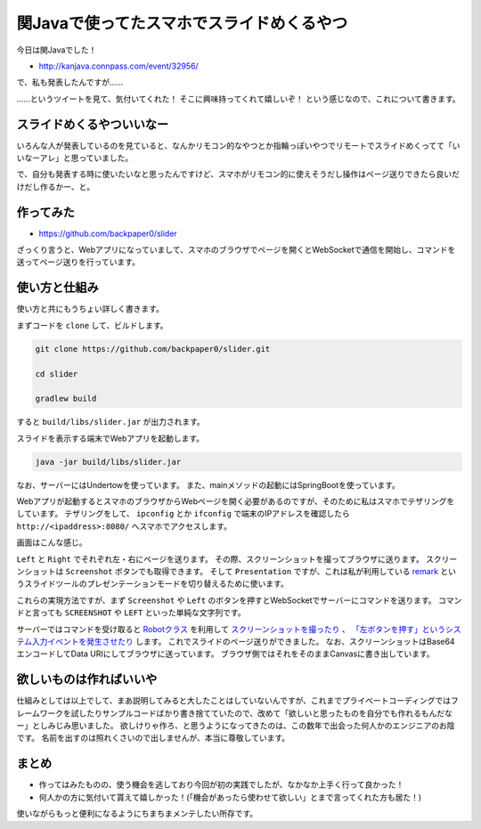 関Javaで使ってたスマホでスライドめくるやつ
==================================================

今日は関Javaでした！

* http://kanjava.connpass.com/event/32956/

で、私も発表したんですが……

.. raw:: html

   <blockquote class="twitter-tweet" data-lang="ja"><p lang="ja" dir="ltr">スマホで操作してる？<a href="https://twitter.com/hashtag/kanjava?src=hash">#kanjava</a></p>&mdash; opengl-8080 (@opengl_8080) <a href="https://twitter.com/opengl_8080/status/741888387091554305">2016年6月12日</a></blockquote>
   <script async src="//platform.twitter.com/widgets.js" charset="utf-8">{}</script>

.. raw:: html

   <blockquote class="twitter-tweet" data-lang="ja"><p lang="ja" dir="ltr">スマホでスライド操作？<a href="https://twitter.com/hashtag/kanjava?src=hash">#kanjava</a></p>&mdash; セセリ (@serorigundam) <a href="https://twitter.com/serorigundam/status/741888565441748992">2016年6月12日</a></blockquote>
   <script async src="//platform.twitter.com/widgets.js" charset="utf-8">{}</script>

.. raw:: html

   <blockquote class="twitter-tweet" data-lang="ja"><p lang="ja" dir="ltr">うらがみさんのiPhone操作プレゼン、Reveal.jsとRemotes.ioとかかな？<a href="https://twitter.com/hashtag/kanjava?src=hash">#kanjava</a></p>&mdash; 佐々木和繁うなぎ㌠ (@kazsharp) <a href="https://twitter.com/kazsharp/status/741890063584239617">2016年6月12日</a></blockquote>
   <script async src="//platform.twitter.com/widgets.js" charset="utf-8">{}</script>

.. raw:: html

   <blockquote class="twitter-tweet" data-lang="ja"><p lang="ja" dir="ltr">うらがみさんのスライド操作。<br>まさかのアイポンから？！<br>アプリ自作？？<a href="https://twitter.com/hashtag/kanjava?src=hash">#kanjava</a></p>&mdash; EOA (@fukamiAO) <a href="https://twitter.com/fukamiAO/status/741889585978822656">2016年6月12日</a></blockquote>
   <script async src="//platform.twitter.com/widgets.js" charset="utf-8">{}</script>

……というツイートを見て、気付いてくれた！
そこに興味持ってくれて嬉しいぞ！
という感じなので、これについて書きます。

スライドめくるやついいなー
--------------------------------------------------

いろんな人が発表しているのを見ていると、なんかリモコン的なやつとか指輪っぽいやつでリモートでスライドめくってて「いいなーアレ」と思っていました。

で、自分も発表する時に使いたいなと思ったんですけど、スマホがリモコン的に使えそうだし操作はページ送りできたら良いだけだし作るかー、と。

作ってみた
--------------------------------------------------

* https://github.com/backpaper0/slider

ざっくり言うと、Webアプリになっていまして、スマホのブラウザでページを開くとWebSocketで通信を開始し、コマンドを送ってページ送りを行っています。

使い方と仕組み
--------------------------------------------------

使い方と共にもうちょい詳しく書きます。

まずコードを ``clone`` して、ビルドします。

.. code-block:: sh

   git clone https://github.com/backpaper0/slider.git

   cd slider

   gradlew build

すると ``build/libs/slider.jar`` が出力されます。

スライドを表示する端末でWebアプリを起動します。

.. code-block:: sh

   java -jar build/libs/slider.jar

なお、サーバーにはUndertowを使っています。
また、mainメソッドの起動にはSpringBootを使っています。

Webアプリが起動するとスマホのブラウザからWebページを開く必要があるのですが、そのために私はスマホでテザリングをしています。
テザリングをして、 ``ipconfig`` とか ``ifconfig`` で端末のIPアドレスを確認したら ``http://<ipaddress>:8080/`` へスマホでアクセスします。

画面はこんな感じ。

.. image:: /images/slider.*

``Left`` と ``Right`` でそれぞれ左・右にページを送ります。
その際、スクリーンショットを撮ってブラウザに送ります。
スクリーンショットは ``Screenshot`` ボタンでも取得できます。
そして ``Presentation`` ですが、これは私が利用している `remark <http://remarkjs.com/>`_ というスライドツールのプレゼンテーションモードを切り替えるために使います。

これらの実現方法ですが、まず ``Screenshot`` や ``Left`` のボタンを押すとWebSocketでサーバーにコマンドを送ります。
コマンドと言っても ``SCREENSHOT`` や ``LEFT`` といった単純な文字列です。

サーバーではコマンドを受け取ると `Robotクラス <https://docs.oracle.com/javase/jp/8/docs/api/java/awt/Robot.html>`_ を利用して
`スクリーンショットを撮ったり <https://docs.oracle.com/javase/jp/8/docs/api/java/awt/Robot.html#createScreenCapture-java.awt.Rectangle->`_ 、
`「左ボタンを押す」というシステム入力イベントを発生させたり <https://docs.oracle.com/javase/jp/8/docs/api/java/awt/Robot.html#keyPress-int->`_ します。
これでスライドのページ送りができました。
なお、スクリーンショットはBase64エンコードしてData URIにしてブラウザに送っています。
ブラウザ側ではそれをそのままCanvasに書き出しています。

欲しいものは作ればいいや
--------------------------------------------------

仕組みとしては以上でして、まあ説明してみると大したことはしていないんですが、これまでプライベートコーディングではフレームワークを試したりサンプルコードばかり書き捨てていたので、改めて「欲しいと思ったものを自分でも作れるもんだなー」としみじみ思いました。
欲しけりゃ作ろ、と思うようになってきたのは、この数年で出会った何人かのエンジニアのお陰です。
名前を出すのは照れくさいので出しませんが、本当に尊敬しています。

まとめ
--------------------------------------------------

* 作ってはみたものの、使う機会を逃しており今回が初の実践でしたが、なかなか上手く行って良かった！
* 何人かの方に気付いて貰えて嬉しかった！(「機会があったら使わせて欲しい」とまで言ってくれた方も居た！)

使いながらもっと便利になるようにちまちまメンテしたい所存です。

.. author:: default
.. categories:: none
.. tags:: Java, Slider
.. comments::
